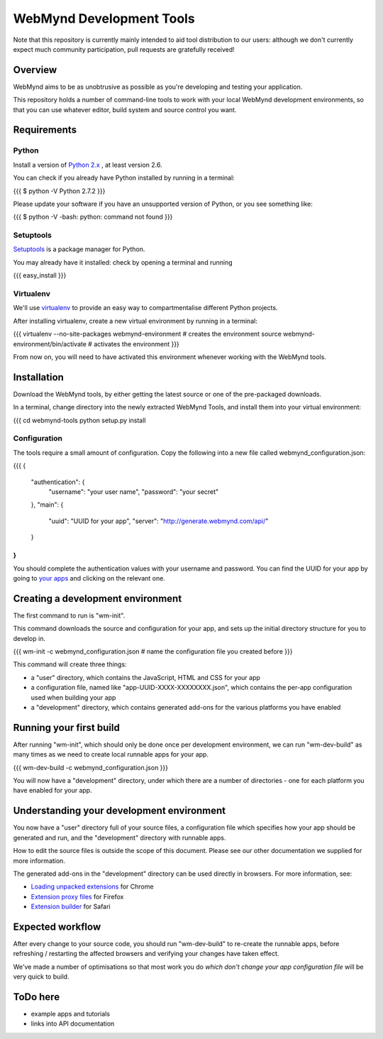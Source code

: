 WebMynd Development Tools
=========================
Note that this repository is currently mainly intended to aid tool distribution to our users: although we don't currently expect much community participation, pull requests are gratefully received!

Overview
--------
WebMynd aims to be as unobtrusive as possible as you're developing and testing your application.

This repository holds a number of command-line tools to work with your local WebMynd development environments, so that you can use whatever editor, build system and source control you want.

Requirements
------------
Python
~~~~~~
Install a version of `Python 2.x <http://www.python.org/getit/releases/>`_ , at least version 2.6.

You can check if you already have Python installed by running in a terminal:

{{{
$ python -V
Python 2.7.2
}}}

Please update your software if you have an unsupported version of Python, or you see something like:

{{{
$ python -V
-bash: python: command not found
}}}

Setuptools
~~~~~~~~~~
`Setuptools <http://pypi.python.org/pypi/setuptools#installation-instructions>`_ is a package manager for Python.

You may already have it installed: check by opening a terminal and running

{{{
easy_install
}}}

Virtualenv
~~~~~~~~~~
We'll use `virtualenv <http://pypi.python.org/pypi/virtualenv>`_ to provide an easy way to compartmentalise different Python projects.

After installing virtualenv, create a new virtual environment by running in a terminal:

{{{
virtualenv --no-site-packages webmynd-environment   # creates the environment
source webmynd-environment/bin/activate             # activates the environment
}}}

From now on, you will need to have activated this environment whenever working with the WebMynd tools.

Installation
------------
Download the WebMynd tools, by either getting the latest source or one of the pre-packaged downloads.

In a terminal, change directory into the newly extracted WebMynd Tools, and install them into your virtual environment:

{{{
cd webmynd-tools
python setup.py install

Configuration
~~~~~~~~~~~~~
The tools require a small amount of configuration. Copy the following into a new file called webmynd_configuration.json:

{{{
{
  "authentication": {
    "username": "your user name",
    "password": "your secret"
  },
  "main": {
    "uuid": "UUID for your app",
    "server": "http://generate.webmynd.com/api/"
  }
}
}}}
You should complete the authentication values with your username and password.
You can find the UUID for your app by going to `your apps <http://generate.webmynd.com/>`_ and clicking on the relevant one.

Creating a development environment
----------------------------------
The first command to run is "wm-init".

This command downloads the source and configuration for your app, and sets up the initial directory structure for you to develop in.

{{{
wm-init -c webmynd_configuration.json     # name the configuration file you created before 
}}}

This command will create three things:

* a "user" directory, which contains the JavaScript, HTML and CSS for your app
* a configuration file, named like "app-UUID-XXXX-XXXXXXXX.json", which contains the per-app configuration used when building your app
* a "development" directory, which contains generated add-ons for the various platforms you have enabled

Running your first build
------------------------
After running "wm-init", which should only be done once per development environment, we can run "wm-dev-build" as many times as we need to create local runnable apps for your app.

{{{
wm-dev-build -c webmynd_configuration.json
}}}

You will now have a "development" directory, under which there are a number of directories - one for each platform you have enabled for your app.

Understanding your development environment
------------------------------------------
You now have a "user" directory full of your source files, a configuration file which specifies how your app should be generated and run, and the "development" directory with runnable apps.

How to edit the source files is outside the scope of this document. Please see our other documentation we supplied for more information.

The generated add-ons in the "development" directory can be used directly in browsers. For more information, see:

* `Loading unpacked extensions <http://code.google.com/chrome/extensions/getstarted.html#load>`_ for Chrome
* `Extension proxy files <https://developer.mozilla.org/en/Setting_up_extension_development_environment#Firefox_extension_proxy_file>`_ for Firefox
* `Extension builder <http://developer.apple.com/library/safari/#documentation/Tools/Conceptual/SafariExtensionGuide/UsingExtensionBuilder/UsingExtensionBuilder.html>`_ for Safari

Expected workflow
-----------------
After every change to your source code, you should run "wm-dev-build" to re-create the runnable apps, before refreshing / restarting the affected browsers and verifying your changes have taken effect.

We've made a number of optimisations so that most work you do *which don't change your app configuration file* will be very quick to build.

ToDo here
---------

* example apps and tutorials
* links into API documentation